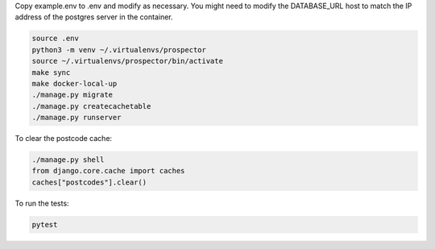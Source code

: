 Copy example.env to .env and modify as necessary. You might need to modify the DATABASE_URL host to match the IP address of the postgres server in the container.

.. code-block:: bash

    source .env
    python3 -m venv ~/.virtualenvs/prospector
    source ~/.virtualenvs/prospector/bin/activate
    make sync
    make docker-local-up
    ./manage.py migrate
    ./manage.py createcachetable
    ./manage.py runserver

To clear the postcode cache:

.. code-block:: bash

   ./manage.py shell
   from django.core.cache import caches
   caches["postcodes"].clear()

To run the tests:

.. code-block:: bash

   pytest
